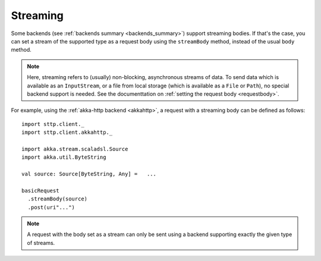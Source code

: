 .. _streaming:

Streaming
=========

Some backends (see :ref:`backends summary <backends_summary>`) support streaming bodies. If that's the case, you can set a stream of the supported type as a request body using the ``streamBody`` method, instead of the usual ``body`` method.

.. note::

  Here, streaming refers to (usually) non-blocking, asynchronous streams of data. To send data which is available as an ``InputStream``, or a file from local storage (which is available as a ``File`` or ``Path``), no special backend support is needed. See the documenttation on :ref:`setting the request body <requestbody>`.

For example, using the :ref:`akka-http backend <akkahttp>`, a request with a streaming body can be defined as follows::

  import sttp.client._
  import sttp.client.akkahttp._
  
  import akka.stream.scaladsl.Source
  import akka.util.ByteString
  
  val source: Source[ByteString, Any] =   ...
  
  basicRequest
    .streamBody(source)
    .post(uri"...")

.. note::

  A request with the body set as a stream can only be sent using a backend supporting exactly the given type of streams.
